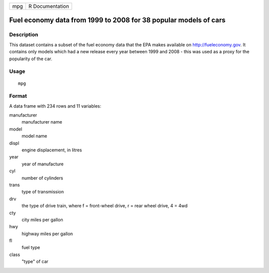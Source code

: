 === ===============
mpg R Documentation
=== ===============

Fuel economy data from 1999 to 2008 for 38 popular models of cars
-----------------------------------------------------------------

Description
~~~~~~~~~~~

This dataset contains a subset of the fuel economy data that the EPA
makes available on http://fueleconomy.gov. It contains only models which
had a new release every year between 1999 and 2008 - this was used as a
proxy for the popularity of the car.

Usage
~~~~~

::

   mpg

Format
~~~~~~

A data frame with 234 rows and 11 variables:

manufacturer
   manufacturer name

model
   model name

displ
   engine displacement, in litres

year
   year of manufacture

cyl
   number of cylinders

trans
   type of transmission

drv
   the type of drive train, where f = front-wheel drive, r = rear wheel
   drive, 4 = 4wd

cty
   city miles per gallon

hwy
   highway miles per gallon

fl
   fuel type

class
   "type" of car
